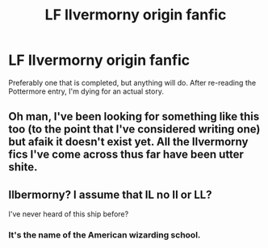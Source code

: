#+TITLE: LF Ilvermorny origin fanfic

* LF Ilvermorny origin fanfic
:PROPERTIES:
:Author: luckyricochet
:Score: 7
:DateUnix: 1491606521.0
:DateShort: 2017-Apr-08
:FlairText: Request
:END:
Preferably one that is completed, but anything will do. After re-reading the Pottermore entry, I'm dying for an actual story.


** Oh man, I've been looking for something like this too (to the point that I've considered writing one) but afaik it doesn't exist yet. All the Ilvermorny fics I've come across thus far have been utter shite.
:PROPERTIES:
:Author: -perhonen-
:Score: 3
:DateUnix: 1491610526.0
:DateShort: 2017-Apr-08
:END:


** Ilbermorny? I assume that IL no II or LL?

I've never heard of this ship before?
:PROPERTIES:
:Author: Daimonin_123
:Score: -2
:DateUnix: 1491630630.0
:DateShort: 2017-Apr-08
:END:

*** It's the name of the American wizarding school.
:PROPERTIES:
:Author: silentowl
:Score: 2
:DateUnix: 1491632994.0
:DateShort: 2017-Apr-08
:END:
